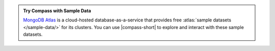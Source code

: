 .. admonition:: Try Compass with Sample Data
   :class: note

   `MongoDB Atlas <https://www.mongodb.com/cloud/atlas?tck=docs_compass>`__  
   is a cloud-hosted database-as-a-service that 
   provides free :atlas:`sample datasets </sample-data/>` for its 
   clusters. You can use |compass-short| to explore and interact with 
   these sample datasets.
